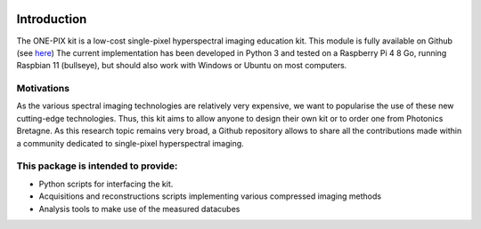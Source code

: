 .. image:: ../../../imgs/logos.png
  :align: center
 

============
Introduction
============

The ONE-PIX kit is a low-cost single-pixel hyperspectral imaging education kit. This module is fully available on Github (see `here <https://github.com/IanHarvey/bluepy/>`_)
The current implementation has been developed in Python 3 and tested on a Raspberry Pi 4 8 Go, running Raspbian 11 (bullseye), but should also work with Windows or Ubuntu on most computers.

 
Motivations
------------
As the various spectral imaging technologies are relatively very expensive, we want to popularise the use of these new cutting-edge technologies. Thus, this kit aims to allow anyone to design their own kit or to order one from Photonics Bretagne.
As this research topic remains very broad, a Github repository allows to share all the contributions made within a community dedicated to single-pixel hyperspectral imaging.



This package is intended to provide:
--------------------------------------------

- Python scripts for interfacing the kit.
- Acquisitions and reconstructions scripts implementing various compressed imaging methods 
- Analysis tools to make use of the measured datacubes 


.. image:: ../../../imgs/ONEPIX_kit.JPG
  :width: 400
  :align: center